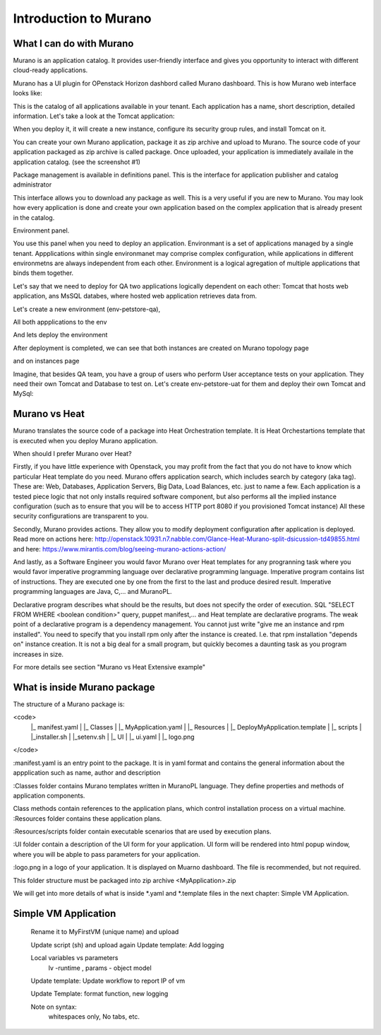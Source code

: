 Introduction to Murano
======================
 
What I can do with Murano
-------------------------

Murano is an application catalog. 
It provides user-friendly interface and gives you opportunity to interact with different cloud-ready applications.

Murano has a UI plugin for OPenstack Horizon dashbord called Murano dashboard.
This is how Murano web interface looks like:

.. todo:: insert image here

This is the catalog of all applications available in your tenant.
Each application has a name, short description, detailed information.
Let's take a look at the Tomcat application:

.. todo:: insert image here

When you deploy it, it will create a new instance, configure its security group rules, and install Tomcat on it. 


You can create your own Murano application, package it as zip archive and upload to Murano.
The source code of your application packaged as zip archive is called package. 
Once uploaded,  your application is immediately availale in the application catalog. (see the screenshot #1) 

Package management is available in definitions panel.
This is the interface for application publisher and catalog administrator

.. todo:: insert image here


This interface allows you to download any package as well. 
This is a very useful if you are new to Murano. 
You may look how every application is done and create your own application based on the complex application that is already present in the catalog.

Environment panel.

.. todo:: insert image here


You use this panel when you need to deploy an application.
Environmant is a set of applications managed by a single tenant.
Appplications within single environmanet may comprise complex configuration, 
while applications in different environmetns are always independent from each other.
Environment is a logical agregation of multiple applications that binds them together.

Let's say that we need to deploy for QA two applications logically dependent on each other: 
Tomcat that hosts web application, ans MsSQL databes, where hosted web application retrieves data from.

Let's create a new environment (env-petstore-qa),

.. todo:: insert image here

 
All both appplications to the env

.. todo:: insert image here


And lets deploy the environment

.. todo:: insert image here


After deployment is completed, we can see that both instances are created 
on Murano topology page

.. todo:: insert image here


and on instances page

.. todo:: insert image here


Imagine, that besides QA team, you have a group of users who perform User acceptance tests on your application.
They need their own Tomcat and Database to test on.
Let's create env-petstore-uat for them and deploy their own Tomcat and MySql:  

.. todo:: insert image here


Murano vs Heat
--------------
Murano translates the source code of a package into Heat Orchestration template.
It is Heat Orchestartions template that is executed when you deploy Murano application.

When should I prefer Murano over Heat? 

Firstly, if you have little experience with Openstack, you may profit from the fact that 
you do not have to know which particular Heat template do you need.
Murano offers application search, which includes search by category (aka tag).
These are: Web, Databases, Application Servers, Big Data, Load Balances, etc. just to name a few.
Each application is a tested piece logic that not only installs required software component, but also performs all the 
implied instance configuration (such as to ensure that you will be to access HTTP port 8080 if you provisioned Tomcat instance)
All these security configurations are transparent to you.

Secondly, Murano provides actions.
They allow you to modify deployment configuration after application is deployed.
Read more on actions here: http://openstack.10931.n7.nabble.com/Glance-Heat-Murano-split-dsicussion-td49855.html
and here: https://www.mirantis.com/blog/seeing-murano-actions-action/                                                                                                                                      

And lastly, as a Software Engineer you would favor Murano over Heat templates 
for any  progranning task where you would favor imperative programming language over declarative programming language.
Imperative program contains list of instructions. They are executed one by one from the first to the last and produce desired result.
Imperative programming languages are Java, C,... and MuranoPL. 

Declarative program describes what should be the results, but does not specify the order of execution.
SQL "SELECT FROM WHERE <boolean condition>" query, puppet manifest,... and Heat template are declarative programs. 
The weak point of a declarative program is a dependency management. You cannot just write "give me an instance and rpm  installed".
You need to specify that you install rpm only after the instance is created. I.e. that rpm installation "depends on" instance creation.
It is not a big deal for a small program, but quickly becomes a daunting task as you program increases in size. 

For more details see section "Murano vs Heat Extensive example"


What is inside Murano package
-----------------------------

The structure of a Murano package is:

\<code\>
   ..
   |_  manifest.yaml
   |
   |_  Classes
   |   |_  MyApplication.yaml
   |
   |_  Resources
   |   |_  DeployMyApplication.template
   |   |_  scripts
   |       |_installer.sh
   |       |_setenv.sh 
   |
   |_  UI
   |   |_  ui.yaml
   |
   |_  logo.png
   
\</code\>
   
:manifest.yaml is an entry point to the package. It is in yaml format and contains the general information
about the appplication such as name, author and description

:Classes folder contains Murano templates written in MuranoPL language. They
define properties and methods of application components.

Class methods contain references to the application plans, which control installation process on a virtual machine.
:Resources folder contains these application plans.

:Resources/scripts folder contain  executable scenarios that are used by execution plans.

:UI folder contain a description of the UI form for your application. UI form will be rendered into html popup window, 
where you will be abple to pass parameters for your application.

:logo.png in a logo of your application.  It is displayed on Muarno dashboard. The file is recommended, but not required.

This folder structure must be packaged into zip archive <MyApplication>.zip

We will get into more details of what is inside *.yaml and *.template files in the next chapter: Simple VM Application.
 

Simple VM Application
---------------------
   Rename it to MyFirstVM  (unique name) and upload
   
   Update script (sh) and upload again
   Update template: Add logging 
   
   Local variables vs parameters
      lv -runtime , params - object model
   Update template:  Update workflow to report IP of vm

   Update Template: format function, new logging
   
   Note on syntax:
      whitespaces only,
      No tabs, etc.
   
.. todo:: How to transit to UI ???
